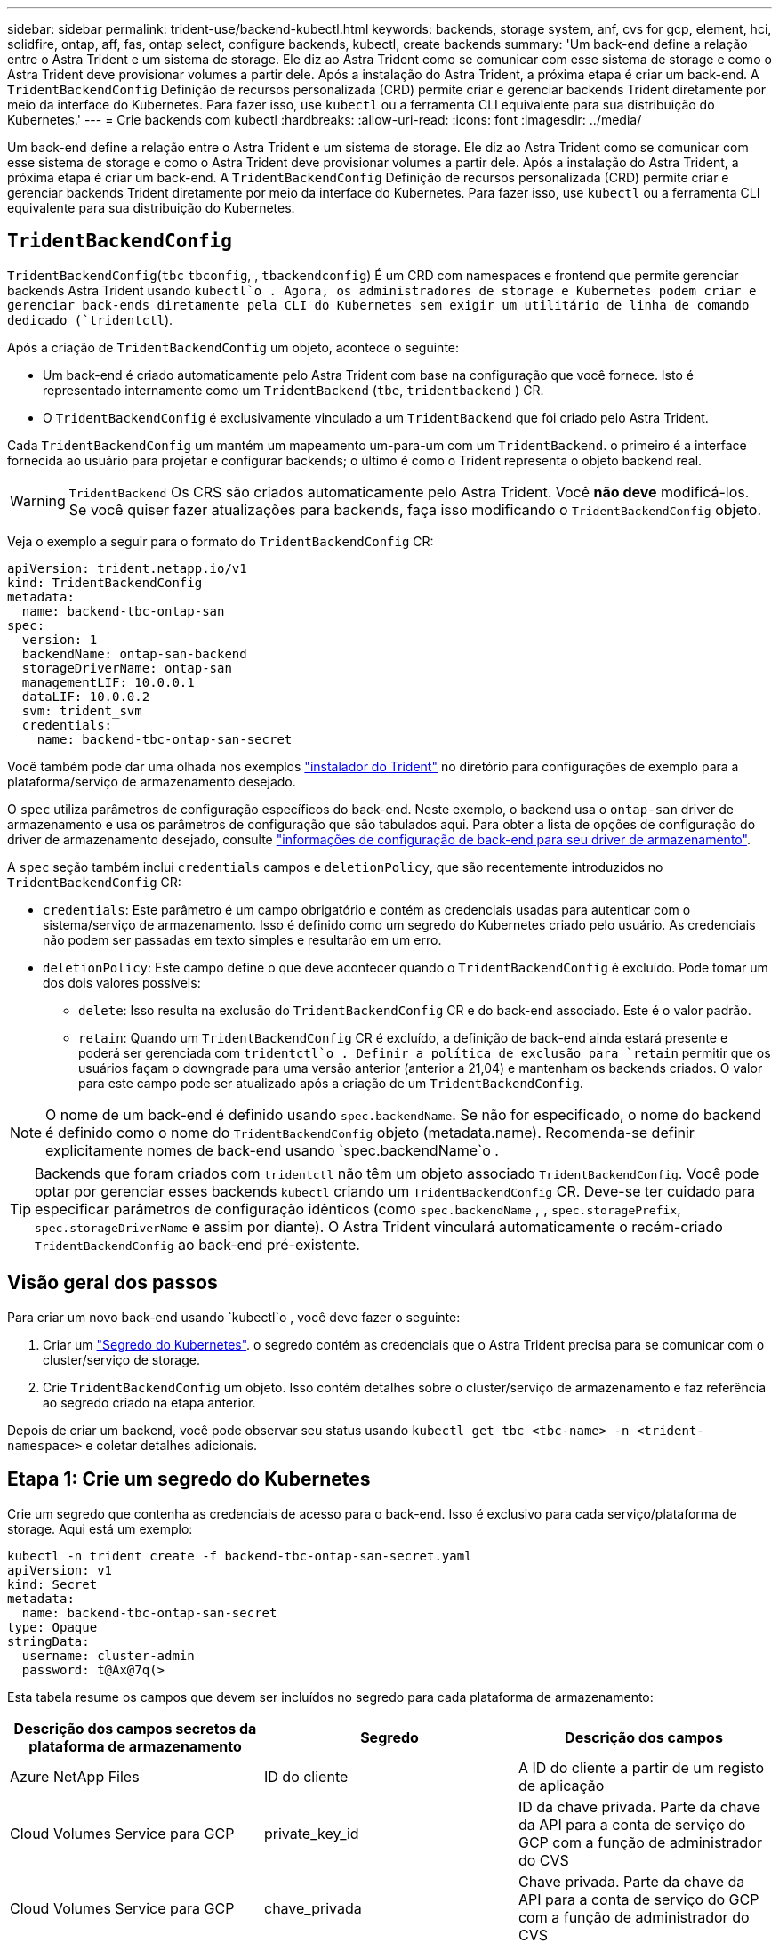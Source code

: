 ---
sidebar: sidebar 
permalink: trident-use/backend-kubectl.html 
keywords: backends, storage system, anf, cvs for gcp, element, hci, solidfire, ontap, aff, fas, ontap select, configure backends, kubectl, create backends 
summary: 'Um back-end define a relação entre o Astra Trident e um sistema de storage. Ele diz ao Astra Trident como se comunicar com esse sistema de storage e como o Astra Trident deve provisionar volumes a partir dele. Após a instalação do Astra Trident, a próxima etapa é criar um back-end. A `TridentBackendConfig` Definição de recursos personalizada (CRD) permite criar e gerenciar backends Trident diretamente por meio da interface do Kubernetes. Para fazer isso, use `kubectl` ou a ferramenta CLI equivalente para sua distribuição do Kubernetes.' 
---
= Crie backends com kubectl
:hardbreaks:
:allow-uri-read: 
:icons: font
:imagesdir: ../media/


[role="lead"]
Um back-end define a relação entre o Astra Trident e um sistema de storage. Ele diz ao Astra Trident como se comunicar com esse sistema de storage e como o Astra Trident deve provisionar volumes a partir dele. Após a instalação do Astra Trident, a próxima etapa é criar um back-end. A `TridentBackendConfig` Definição de recursos personalizada (CRD) permite criar e gerenciar backends Trident diretamente por meio da interface do Kubernetes. Para fazer isso, use `kubectl` ou a ferramenta CLI equivalente para sua distribuição do Kubernetes.



== `TridentBackendConfig`

`TridentBackendConfig`(`tbc`  `tbconfig`, , `tbackendconfig`) É um CRD com namespaces e frontend que permite gerenciar backends Astra Trident usando `kubectl`o . Agora, os administradores de storage e Kubernetes podem criar e gerenciar back-ends diretamente pela CLI do Kubernetes sem exigir um utilitário de linha de comando dedicado (`tridentctl`).

Após a criação de `TridentBackendConfig` um objeto, acontece o seguinte:

* Um back-end é criado automaticamente pelo Astra Trident com base na configuração que você fornece. Isto é representado internamente como um `TridentBackend` (`tbe`, `tridentbackend` ) CR.
* O `TridentBackendConfig` é exclusivamente vinculado a um `TridentBackend` que foi criado pelo Astra Trident.


Cada `TridentBackendConfig` um mantém um mapeamento um-para-um com um `TridentBackend`. o primeiro é a interface fornecida ao usuário para projetar e configurar backends; o último é como o Trident representa o objeto backend real.


WARNING: `TridentBackend` Os CRS são criados automaticamente pelo Astra Trident. Você *não deve* modificá-los. Se você quiser fazer atualizações para backends, faça isso modificando o `TridentBackendConfig` objeto.

Veja o exemplo a seguir para o formato do `TridentBackendConfig` CR:

[listing]
----
apiVersion: trident.netapp.io/v1
kind: TridentBackendConfig
metadata:
  name: backend-tbc-ontap-san
spec:
  version: 1
  backendName: ontap-san-backend
  storageDriverName: ontap-san
  managementLIF: 10.0.0.1
  dataLIF: 10.0.0.2
  svm: trident_svm
  credentials:
    name: backend-tbc-ontap-san-secret
----
Você também pode dar uma olhada nos exemplos https://github.com/NetApp/trident/tree/stable/v21.07/trident-installer/sample-input/backends-samples["instalador do Trident"^] no diretório para configurações de exemplo para a plataforma/serviço de armazenamento desejado.

O `spec` utiliza parâmetros de configuração específicos do back-end. Neste exemplo, o backend usa o `ontap-san` driver de armazenamento e usa os parâmetros de configuração que são tabulados aqui. Para obter a lista de opções de configuração do driver de armazenamento desejado, consulte link:backends.html["informações de configuração de back-end para seu driver de armazenamento"^].

A `spec` seção também inclui `credentials` campos e `deletionPolicy`, que são recentemente introduzidos no `TridentBackendConfig` CR:

* `credentials`: Este parâmetro é um campo obrigatório e contém as credenciais usadas para autenticar com o sistema/serviço de armazenamento. Isso é definido como um segredo do Kubernetes criado pelo usuário. As credenciais não podem ser passadas em texto simples e resultarão em um erro.
* `deletionPolicy`: Este campo define o que deve acontecer quando o `TridentBackendConfig` é excluído. Pode tomar um dos dois valores possíveis:
+
** `delete`: Isso resulta na exclusão do `TridentBackendConfig` CR e do back-end associado. Este é o valor padrão.
**  `retain`: Quando um `TridentBackendConfig` CR é excluído, a definição de back-end ainda estará presente e poderá ser gerenciada com `tridentctl`o . Definir a política de exclusão para `retain` permitir que os usuários façam o downgrade para uma versão anterior (anterior a 21,04) e mantenham os backends criados. O valor para este campo pode ser atualizado após a criação de um `TridentBackendConfig`.





NOTE: O nome de um back-end é definido usando `spec.backendName`. Se não for especificado, o nome do backend é definido como o nome do `TridentBackendConfig` objeto (metadata.name). Recomenda-se definir explicitamente nomes de back-end usando `spec.backendName`o .


TIP: Backends que foram criados com `tridentctl` não têm um objeto associado `TridentBackendConfig`. Você pode optar por gerenciar esses backends `kubectl` criando um `TridentBackendConfig` CR. Deve-se ter cuidado para especificar parâmetros de configuração idênticos (como `spec.backendName` , , `spec.storagePrefix`, `spec.storageDriverName` e assim por diante). O Astra Trident vinculará automaticamente o recém-criado `TridentBackendConfig` ao back-end pré-existente.



== Visão geral dos passos

Para criar um novo back-end usando `kubectl`o , você deve fazer o seguinte:

. Criar um https://kubernetes.io/docs/concepts/configuration/secret/["Segredo do Kubernetes"^]. o segredo contém as credenciais que o Astra Trident precisa para se comunicar com o cluster/serviço de storage.
. Crie `TridentBackendConfig` um objeto. Isso contém detalhes sobre o cluster/serviço de armazenamento e faz referência ao segredo criado na etapa anterior.


Depois de criar um backend, você pode observar seu status usando `kubectl get tbc <tbc-name> -n <trident-namespace>` e coletar detalhes adicionais.



== Etapa 1: Crie um segredo do Kubernetes

Crie um segredo que contenha as credenciais de acesso para o back-end. Isso é exclusivo para cada serviço/plataforma de storage. Aqui está um exemplo:

[listing]
----
kubectl -n trident create -f backend-tbc-ontap-san-secret.yaml
apiVersion: v1
kind: Secret
metadata:
  name: backend-tbc-ontap-san-secret
type: Opaque
stringData:
  username: cluster-admin
  password: t@Ax@7q(>
----
Esta tabela resume os campos que devem ser incluídos no segredo para cada plataforma de armazenamento:

[cols="3"]
|===
| Descrição dos campos secretos da plataforma de armazenamento | Segredo | Descrição dos campos 


| Azure NetApp Files  a| 
ID do cliente
 a| 
A ID do cliente a partir de um registo de aplicação



| Cloud Volumes Service para GCP  a| 
private_key_id
 a| 
ID da chave privada. Parte da chave da API para a conta de serviço do GCP com a função de administrador do CVS



| Cloud Volumes Service para GCP  a| 
chave_privada
 a| 
Chave privada. Parte da chave da API para a conta de serviço do GCP com a função de administrador do CVS



| Elemento (NetApp HCI/SolidFire)  a| 
Endpoint
 a| 
MVIP para o cluster SolidFire com credenciais de locatário



| ONTAP  a| 
nome de utilizador
 a| 
Nome de usuário para se conetar ao cluster/SVM. Usado para autenticação baseada em credenciais



| ONTAP  a| 
palavra-passe
 a| 
Senha para se conectar ao cluster/SVM. Usado para autenticação baseada em credenciais



| ONTAP  a| 
ClientPrivateKey
 a| 
Valor codificado em base64 da chave privada do cliente. Usado para autenticação baseada em certificado



| ONTAP  a| 
ChapUsername
 a| 
Nome de utilizador de entrada. Necessário se useCHAP-true. Para `ontap-san` e. `ontap-san-economy`



| ONTAP  a| 
IniciadorSecreto
 a| 
Segredo do iniciador CHAP. Necessário se useCHAP-true. Para `ontap-san` e. `ontap-san-economy`



| ONTAP  a| 
ChapTargetUsername
 a| 
Nome de utilizador alvo. Necessário se useCHAP-true. Para `ontap-san` e. `ontap-san-economy`



| ONTAP  a| 
ChapTargetInitiatorSecret
 a| 
Segredo do iniciador de destino CHAP. Necessário se useCHAP-true. Para `ontap-san` e. `ontap-san-economy`

|===
O segredo criado nesta etapa será referenciado `spec.credentials` no campo do `TridentBackendConfig` objeto que é criado na próxima etapa.



== Passo 2: Crie o `TridentBackendConfig` CR

Agora você está pronto para criar seu `TridentBackendConfig` CR. Neste exemplo, um back-end que usa `ontap-san` o driver é criado usando o `TridentBackendConfig` objeto mostrado abaixo:

[listing]
----
kubectl -n trident create -f backend-tbc-ontap-san.yaml
----
[listing]
----
apiVersion: trident.netapp.io/v1
kind: TridentBackendConfig
metadata:
  name: backend-tbc-ontap-san
spec:
  version: 1
  backendName: ontap-san-backend
  storageDriverName: ontap-san
  managementLIF: 10.0.0.1
  dataLIF: 10.0.0.2
  svm: trident_svm
  credentials:
    name: backend-tbc-ontap-san-secret
----


== Etapa 3: Verifique o status do `TridentBackendConfig` CR

Agora que criou o `TridentBackendConfig` CR, pode verificar o estado. Veja o exemplo a seguir:

[listing]
----
kubectl -n trident get tbc backend-tbc-ontap-san
NAME                    BACKEND NAME          BACKEND UUID                           PHASE   STATUS
backend-tbc-ontap-san   ontap-san-backend     8d24fce7-6f60-4d4a-8ef6-bab2699e6ab8   Bound   Success
----
Um backend foi criado com sucesso e vinculado ao `TridentBackendConfig` CR.

A fase pode ter um dos seguintes valores:

* `Bound`: O `TridentBackendConfig` CR está associado a um back-end, e esse backend contém `configRef` definido como `TridentBackendConfig` UID do CR.
* `Unbound`: Representado `""` usando . O `TridentBackendConfig` objeto não está vinculado a um backend. Todos os CRS recém-criados `TridentBackendConfig` estão nesta fase por padrão. Após as alterações de fase, ela não pode voltar a Unbound.
* `Deleting`: Os `TridentBackendConfig` CR `deletionPolicy` foram definidos para eliminar. Quando o `TridentBackendConfig` CR é excluído, ele passa para o estado de exclusão.
+
** Se não houver declarações de volume persistentes (PVCs) no back-end, a exclusão do resultará na exclusão do `TridentBackendConfig` Astra Trident do back-end e do `TridentBackendConfig` CR.
** Se um ou mais PVCs estiverem presentes no back-end, ele vai para um estado de exclusão. Posteriormente, o `TridentBackendConfig` CR entra também na fase de eliminação. O back-end e `TridentBackendConfig` são excluídos somente depois que todos os PVCs são excluídos.


* `Lost`: O back-end associado ao `TridentBackendConfig` CR foi acidentalmente ou deliberadamente excluído e o `TridentBackendConfig` CR ainda tem uma referência ao back-end excluído. O `TridentBackendConfig` CR ainda pode ser eliminado independentemente do `deletionPolicy` valor.
* `Unknown`: O Astra Trident não consegue determinar o estado ou a existência do back-end associado ao `TridentBackendConfig` CR. Por exemplo, se o servidor de API não estiver respondendo ou se o `tridentbackends.trident.netapp.io` CRD estiver ausente. Isso pode exigir a intervenção do usuário.


Nesta fase, um backend é criado com sucesso! Existem várias operações que podem ser tratadas adicionalmente, link:backend_ops_kubectl.html["atualizações de back-end e exclusões de back-end"^]como o .



== (Opcional) passo 4: Obtenha mais detalhes

Você pode executar o seguinte comando para obter mais informações sobre seu back-end:

[listing]
----
kubectl -n trident get tbc backend-tbc-ontap-san -o wide
----
[listing]
----
NAME                    BACKEND NAME        BACKEND UUID                           PHASE   STATUS    STORAGE DRIVER   DELETION POLICY
backend-tbc-ontap-san   ontap-san-backend   8d24fce7-6f60-4d4a-8ef6-bab2699e6ab8   Bound   Success   ontap-san        delete
----
Além disso, você também pode obter um despejo YAML/JSON do `TridentBackendConfig`.

[listing]
----
kubectl -n trident get tbc backend-tbc-ontap-san -o yaml
----
[listing]
----
apiVersion: trident.netapp.io/v1
kind: TridentBackendConfig
metadata:
  creationTimestamp: "2021-04-21T20:45:11Z"
  finalizers:
  - trident.netapp.io
  generation: 1
  name: backend-tbc-ontap-san
  namespace: trident
  resourceVersion: "947143"
  uid: 35b9d777-109f-43d5-8077-c74a4559d09c
spec:
  backendName: ontap-san-backend
  credentials:
    name: backend-tbc-ontap-san-secret
  managementLIF: 10.0.0.1
  dataLIF: 10.0.0.2
  storageDriverName: ontap-san
  svm: trident_svm
  version: 1
status:
  backendInfo:
    backendName: ontap-san-backend
    backendUUID: 8d24fce7-6f60-4d4a-8ef6-bab2699e6ab8
  deletionPolicy: delete
  lastOperationStatus: Success
  message: Backend 'ontap-san-backend' created
  phase: Bound
----
`backendInfo` Contém o `backendName` e o `backendUUID` do back-end criado em resposta ao `TridentBackendConfig` CR. O `lastOperationStatus` campo representa o status da última operação `TridentBackendConfig` do CR, que pode ser acionada pelo usuário (por exemplo, o usuário mudou algo no `spec`) ou acionada pelo Astra Trident (por exemplo, durante reinicializações do Astra Trident). Pode ser sucesso ou falhou. `phase` Representa o status da relação entre o `TridentBackendConfig` CR e o back-end. No exemplo acima, `phase` tem o valor vinculado, o que significa que o `TridentBackendConfig` CR está associado ao back-end.

Você pode executar o `kubectl -n trident describe tbc <tbc-cr-name>` comando para obter detalhes dos logs de eventos.


WARNING: Não é possível atualizar ou excluir um back-end que contenha um objeto `tridentctl` associado `TridentBackendConfig` usando o . Compreender as etapas envolvidas na troca entre `tridentctl` e `TridentBackendConfig`, link:backend_options.html["veja aqui"^].
